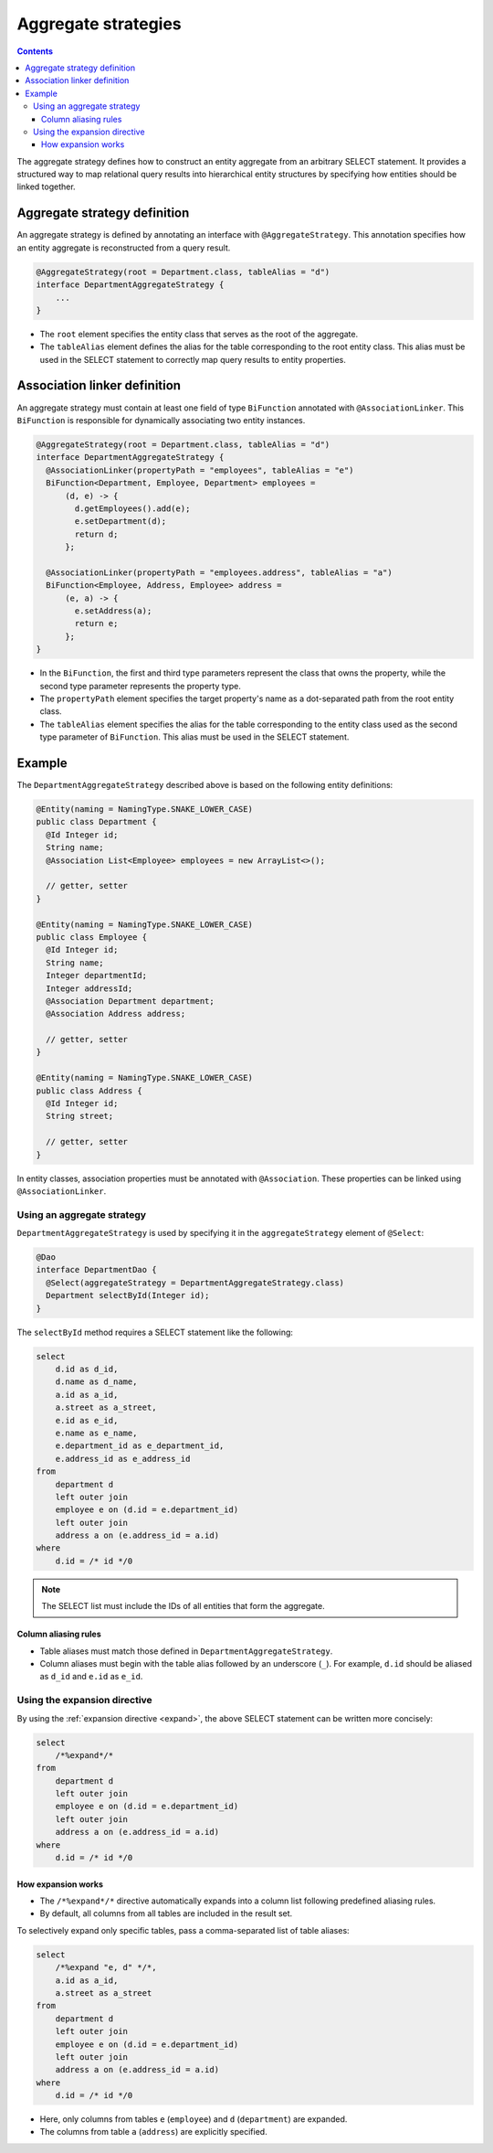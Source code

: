 =============================
Aggregate strategies
=============================

.. contents::
   :depth: 4

The aggregate strategy defines how to construct an entity aggregate from an arbitrary SELECT statement.
It provides a structured way to map relational query results into hierarchical entity structures by specifying
how entities should be linked together.

Aggregate strategy definition
=============================

An aggregate strategy is defined by annotating an interface with ``@AggregateStrategy``.
This annotation specifies how an entity aggregate is reconstructed from a query result.

.. code-block:: java

    @AggregateStrategy(root = Department.class, tableAlias = "d")
    interface DepartmentAggregateStrategy {
        ...
    }

- The ``root`` element specifies the entity class that serves as the root of the aggregate.
- The ``tableAlias`` element defines the alias for the table corresponding to the root entity class.
  This alias must be used in the SELECT statement to correctly map query results to entity properties.

Association linker definition
===============================

An aggregate strategy must contain at least one field of type ``BiFunction`` annotated with ``@AssociationLinker``.
This ``BiFunction`` is responsible for dynamically associating two entity instances.

.. code-block:: java

    @AggregateStrategy(root = Department.class, tableAlias = "d")
    interface DepartmentAggregateStrategy {
      @AssociationLinker(propertyPath = "employees", tableAlias = "e")
      BiFunction<Department, Employee, Department> employees =
          (d, e) -> {
            d.getEmployees().add(e);
            e.setDepartment(d);
            return d;
          };

      @AssociationLinker(propertyPath = "employees.address", tableAlias = "a")
      BiFunction<Employee, Address, Employee> address =
          (e, a) -> {
            e.setAddress(a);
            return e;
          };
    }

- In the ``BiFunction``, the first and third type parameters represent the class that owns the property,
  while the second type parameter represents the property type.
- The ``propertyPath`` element specifies the target property's name as a dot-separated path from the root entity class.
- The ``tableAlias`` element specifies the alias for the table corresponding to the entity class used as the second
  type parameter of ``BiFunction``. This alias must be used in the SELECT statement.

Example
================

The ``DepartmentAggregateStrategy`` described above is based on the following entity definitions:

.. code-block:: java

    @Entity(naming = NamingType.SNAKE_LOWER_CASE)
    public class Department {
      @Id Integer id;
      String name;
      @Association List<Employee> employees = new ArrayList<>();

      // getter, setter
    }

    @Entity(naming = NamingType.SNAKE_LOWER_CASE)
    public class Employee {
      @Id Integer id;
      String name;
      Integer departmentId;
      Integer addressId;
      @Association Department department;
      @Association Address address;

      // getter, setter
    }

    @Entity(naming = NamingType.SNAKE_LOWER_CASE)
    public class Address {
      @Id Integer id;
      String street;

      // getter, setter
    }

In entity classes, association properties must be annotated with ``@Association``.
These properties can be linked using ``@AssociationLinker``.

Using an aggregate strategy
---------------------------

``DepartmentAggregateStrategy`` is used by specifying it in the ``aggregateStrategy`` element of ``@Select``:

.. code-block:: java

    @Dao
    interface DepartmentDao {
      @Select(aggregateStrategy = DepartmentAggregateStrategy.class)
      Department selectById(Integer id);
    }

The ``selectById`` method requires a SELECT statement like the following:

.. code-block:: sql

    select
        d.id as d_id,
        d.name as d_name,
        a.id as a_id,
        a.street as a_street,
        e.id as e_id,
        e.name as e_name,
        e.department_id as e_department_id,
        e.address_id as e_address_id
    from
        department d
        left outer join
        employee e on (d.id = e.department_id)
        left outer join
        address a on (e.address_id = a.id)
    where
        d.id = /* id */0

.. note::

    The SELECT list must include the IDs of all entities that form the aggregate.

Column aliasing rules
~~~~~~~~~~~~~~~~~~~~~

- Table aliases must match those defined in ``DepartmentAggregateStrategy``.
- Column aliases must begin with the table alias followed by an underscore (``_``).
  For example, ``d.id`` should be aliased as ``d_id`` and ``e.id`` as ``e_id``.

Using the expansion directive
-----------------------------

By using the :ref:`expansion directive <expand>`, the above SELECT statement can be written more concisely:

.. code-block:: sql

    select
        /*%expand*/*
    from
        department d
        left outer join
        employee e on (d.id = e.department_id)
        left outer join
        address a on (e.address_id = a.id)
    where
        d.id = /* id */0


How expansion works
~~~~~~~~~~~~~~~~~~~

- The ``/*%expand*/*`` directive automatically expands into a column list following predefined aliasing rules.
- By default, all columns from all tables are included in the result set.

To selectively expand only specific tables, pass a comma-separated list of table aliases:

.. code-block:: sql

    select
        /*%expand "e, d" */*,
        a.id as a_id,
        a.street as a_street
    from
        department d
        left outer join
        employee e on (d.id = e.department_id)
        left outer join
        address a on (e.address_id = a.id)
    where
        d.id = /* id */0

- Here, only columns from tables ``e`` (``employee``) and ``d`` (``department``) are expanded.
- The columns from table ``a`` (``address``) are explicitly specified.

